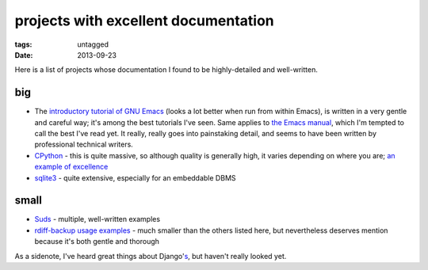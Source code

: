 projects with excellent documentation
=====================================


:tags: untagged
:date: 2013-09-23


Here is a list of projects whose documentation I found to be
highly-detailed and well-written.


big
---

- The `introductory tutorial of GNU Emacs`__ (looks a lot better when
  run from within Emacs), is written in a very gentle and careful way;
  it's among the best tutorials I've seen.  Same applies to `the Emacs
  manual`__, which I'm tempted to call the best I've read yet. It
  really, really goes into painstaking detail, and seems to have been
  written by professional technical writers.

- CPython__ - this is quite massive, so although quality is generally
  high, it varies depending on where you are; `an example of
  excellence`__

- sqlite3__ - quite extensive, especially for an embeddable DBMS


__ http://cmgm.stanford.edu/classes/unix/emacs.html
__ http://www.gnu.org/software/emacs/manual/html_node/emacs
__ http://docs.python.org
__ http://docs.python.org/3/library/collections
__ http://www.sqlite.org/docs.html


small
-----

- Suds__ - multiple, well-written examples

- `rdiff-backup usage examples`__ - much smaller than the others listed
  here, but nevertheless deserves mention because it's both gentle and
  thorough


As a sidenote, I've heard great things about Django's__, but haven't
really looked yet.


__ https://fedorahosted.org/suds/wiki/Documentation
__ http://www.nongnu.org/rdiff-backup/examples.html
__ https://docs.djangoproject.com
